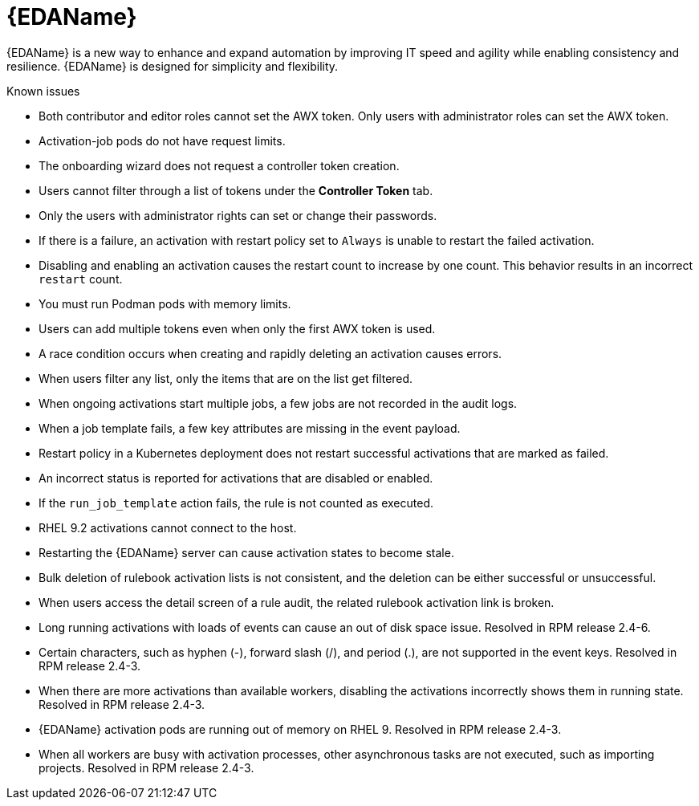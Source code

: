 // This is the release notes for Event-Driven Ansible 1.0 for AAP 2.4 release, the version number is removed from the topic title as part of the release notes restructuring efforts.

[[eda-24-intro]]
= {EDAName}

{EDAName} is a new way to enhance and expand automation by improving IT speed and agility while enabling consistency and resilience. {EDAName} is designed for simplicity and flexibility.

.Known issues

* Both contributor and editor roles cannot set the AWX token. Only users with administrator roles can set the AWX token. 

* Activation-job pods do not have request limits.

* The onboarding wizard does not request a controller token creation.

* Users cannot filter through a list of tokens under the *Controller Token* tab. 

* Only the users with administrator rights can set or change their passwords. 

* If there is a failure, an activation with restart policy set to `Always` is unable to restart the failed activation. 

* Disabling and enabling an activation causes the restart count to increase by one count. This behavior results in an incorrect `restart` count. 

* You must run Podman pods with memory limits.

* Users can add multiple tokens even when only the first AWX token is used. 

* A race condition occurs when creating and rapidly deleting an activation causes errors. 

* When users filter any list, only the items that are on the list get filtered. 

* When ongoing activations start multiple jobs, a few jobs are not recorded in the audit logs. 

* When a job template fails, a few key attributes are missing in the event payload. 

* Restart policy in a Kubernetes deployment does not restart successful activations that are marked as failed.

* An incorrect status is reported for activations that are disabled or enabled. 

* If the `run_job_template` action fails, the rule is not counted as executed. 

* RHEL 9.2 activations cannot connect to the host.

* Restarting the {EDAName} server can cause activation states to become stale.

* Bulk deletion of rulebook activation lists is not consistent, and the deletion can be either successful or unsuccessful.

* When users access the detail screen of a rule audit, the related rulebook activation link is broken. 

* Long running activations with loads of events can cause an out of disk space issue. Resolved in RPM release 2.4-6.

* Certain characters, such as hyphen (-), forward slash (/), and period (.), are not supported in the event keys. Resolved in RPM release 2.4-3.

* When there are more activations than available workers, disabling the activations incorrectly shows them in running state. Resolved in RPM release 2.4-3.

* {EDAName} activation pods are running out of memory on RHEL 9. Resolved in RPM release 2.4-3.

* When all workers are busy with activation processes, other asynchronous tasks are not executed, such as importing projects. Resolved in RPM release 2.4-3.